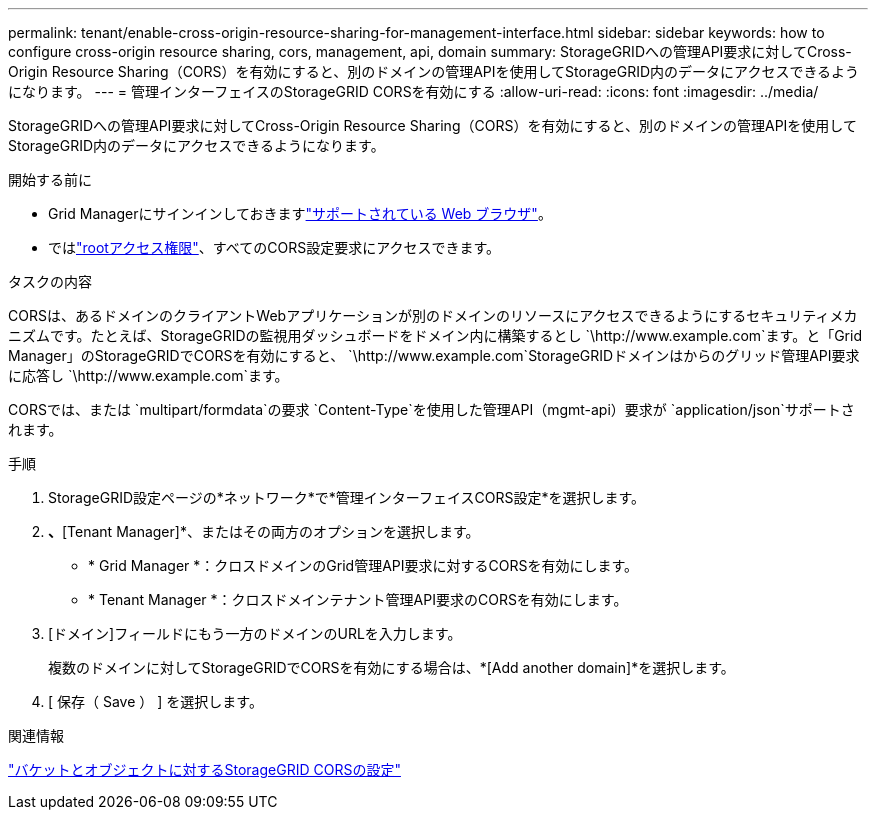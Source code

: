 ---
permalink: tenant/enable-cross-origin-resource-sharing-for-management-interface.html 
sidebar: sidebar 
keywords: how to configure cross-origin resource sharing, cors, management, api, domain 
summary: StorageGRIDへの管理API要求に対してCross-Origin Resource Sharing（CORS）を有効にすると、別のドメインの管理APIを使用してStorageGRID内のデータにアクセスできるようになります。 
---
= 管理インターフェイスのStorageGRID CORSを有効にする
:allow-uri-read: 
:icons: font
:imagesdir: ../media/


[role="lead"]
StorageGRIDへの管理API要求に対してCross-Origin Resource Sharing（CORS）を有効にすると、別のドメインの管理APIを使用してStorageGRID内のデータにアクセスできるようになります。

.開始する前に
* Grid Managerにサインインしておきますlink:../admin/web-browser-requirements.html["サポートされている Web ブラウザ"]。
* ではlink:tenant-management-permissions.html["rootアクセス権限"]、すべてのCORS設定要求にアクセスできます。


.タスクの内容
CORSは、あるドメインのクライアントWebアプリケーションが別のドメインのリソースにアクセスできるようにするセキュリティメカニズムです。たとえば、StorageGRIDの監視用ダッシュボードをドメイン内に構築するとし `\http://www.example.com`ます。と「Grid Manager」のStorageGRIDでCORSを有効にすると、 `\http://www.example.com`StorageGRIDドメインはからのグリッド管理API要求に応答し `\http://www.example.com`ます。

CORSでは、または `multipart/formdata`の要求 `Content-Type`を使用した管理API（mgmt-api）要求が `application/json`サポートされます。

.手順
. StorageGRID設定ページの*ネットワーク*で*管理インターフェイスCORS設定*を選択します。
. [Grid Manager]*、*[Tenant Manager]*、またはその両方のオプションを選択します。
+
** * Grid Manager *：クロスドメインのGrid管理API要求に対するCORSを有効にします。
** * Tenant Manager *：クロスドメインテナント管理API要求のCORSを有効にします。


. [ドメイン]フィールドにもう一方のドメインのURLを入力します。
+
複数のドメインに対してStorageGRIDでCORSを有効にする場合は、*[Add another domain]*を選択します。

. [ 保存（ Save ） ] を選択します。


.関連情報
link:configuring-cross-origin-resource-sharing-for-buckets-and-objects.html["バケットとオブジェクトに対するStorageGRID CORSの設定"]
